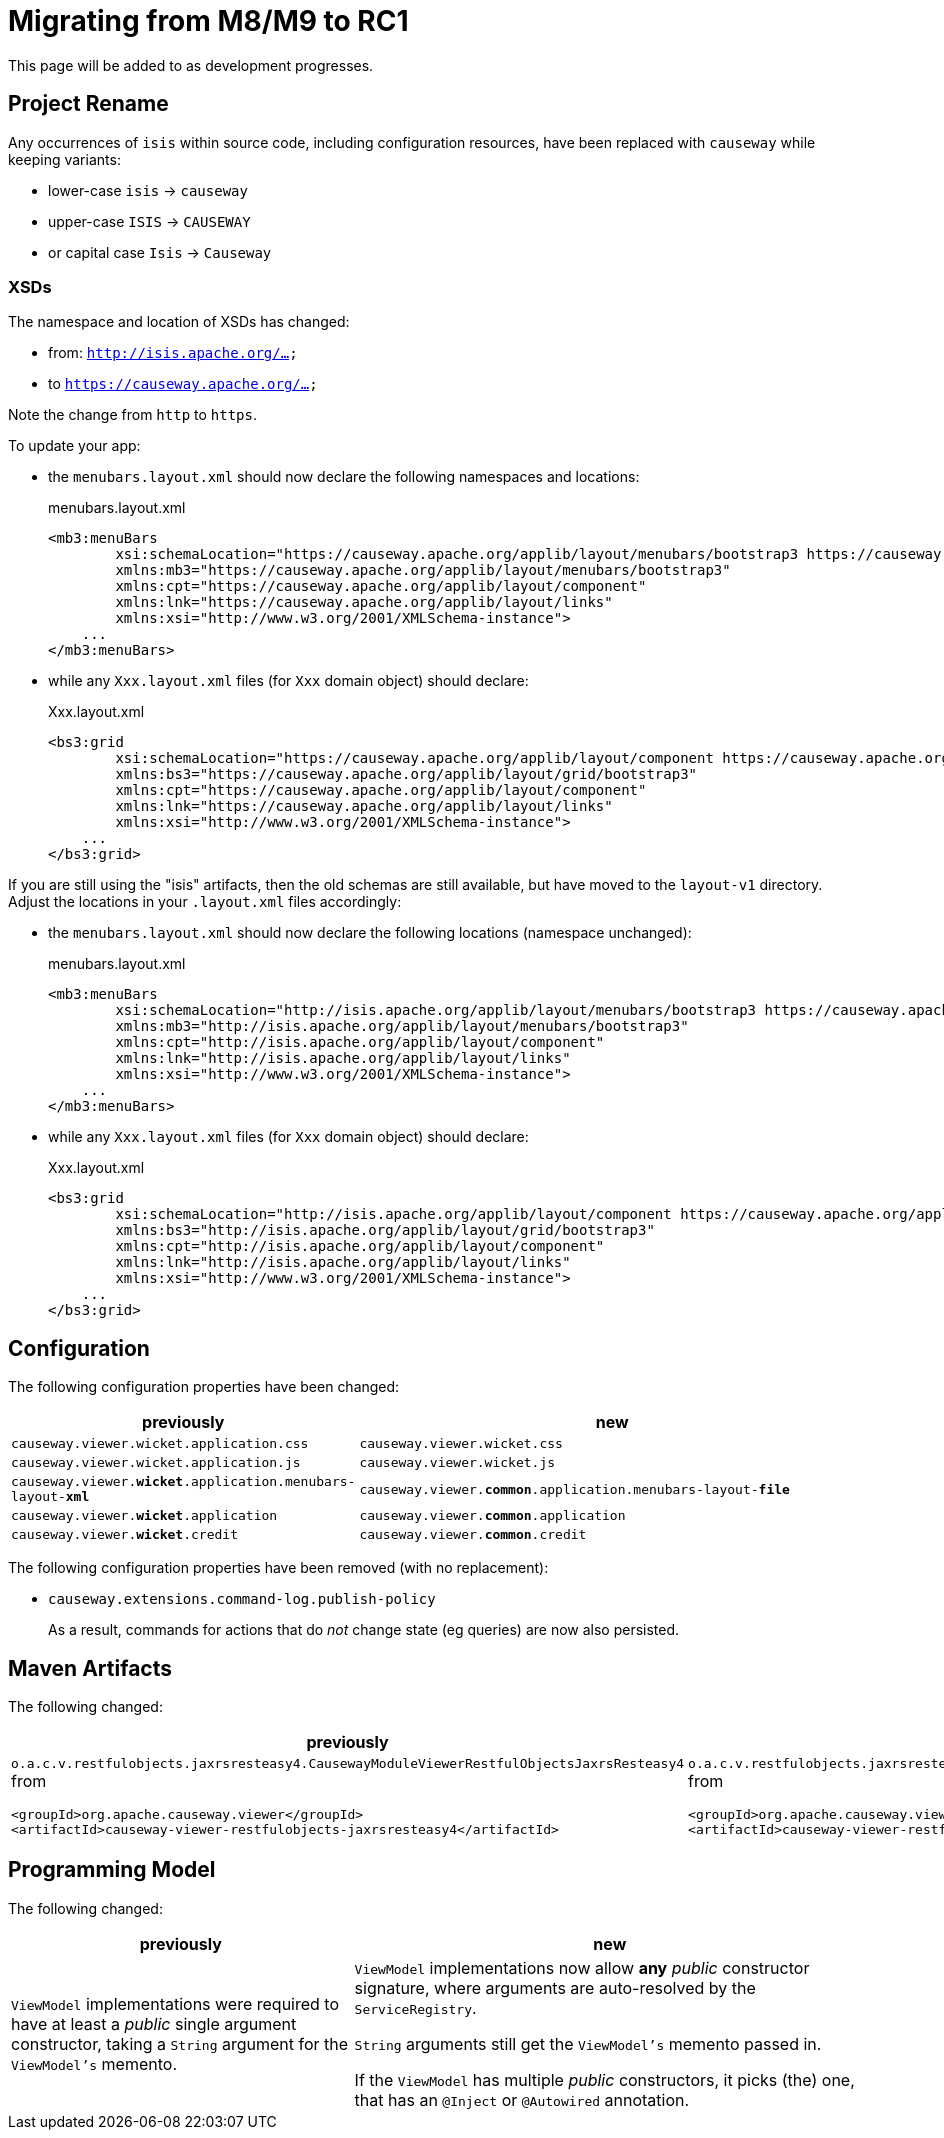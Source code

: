 = Migrating from M8/M9 to RC1

:Notice: Licensed to the Apache Software Foundation (ASF) under one or more contributor license agreements. See the NOTICE file distributed with this work for additional information regarding copyright ownership. The ASF licenses this file to you under the Apache License, Version 2.0 (the "License"); you may not use this file except in compliance with the License. You may obtain a copy of the License at. http://www.apache.org/licenses/LICENSE-2.0 . Unless required by applicable law or agreed to in writing, software distributed under the License is distributed on an "AS IS" BASIS, WITHOUT WARRANTIES OR  CONDITIONS OF ANY KIND, either express or implied. See the License for the specific language governing permissions and limitations under the License.
:page-partial:

This page will be added to as development progresses.

== Project Rename

Any occurrences of `isis` within source code, including configuration resources, have been replaced with `causeway` while keeping variants:

* lower-case `isis` -> `causeway`
* upper-case `ISIS` -> `CAUSEWAY`
* or capital case `Isis` -> `Causeway`

=== XSDs

The namespace and location of XSDs has changed:

* from: `http://isis.apache.org/...`
* to `https://causeway.apache.org/...`

Note the change from `http` to `https`.

To update your app:

* the `menubars.layout.xml` should now declare the following namespaces and locations:
+
[source,xml]
.menubars.layout.xml
----
<mb3:menuBars
        xsi:schemaLocation="https://causeway.apache.org/applib/layout/menubars/bootstrap3 https://causeway.apache.org/applib/layout/menubars/bootstrap3/menubars.xsd https://causeway.apache.org/applib/layout/component https://causeway.apache.org/applib/layout/component/component.xsd"
        xmlns:mb3="https://causeway.apache.org/applib/layout/menubars/bootstrap3"
        xmlns:cpt="https://causeway.apache.org/applib/layout/component"
        xmlns:lnk="https://causeway.apache.org/applib/layout/links"
        xmlns:xsi="http://www.w3.org/2001/XMLSchema-instance">
    ...
</mb3:menuBars>
----

* while any `Xxx.layout.xml` files (for `Xxx` domain object) should declare:
+
[source,xml]
.Xxx.layout.xml
----
<bs3:grid
        xsi:schemaLocation="https://causeway.apache.org/applib/layout/component https://causeway.apache.org/applib/layout/component/component.xsd https://causeway.apache.org/applib/layout/grid/bootstrap3 https://causeway.apache.org/applib/layout/grid/bootstrap3/bootstrap3.xsd"
        xmlns:bs3="https://causeway.apache.org/applib/layout/grid/bootstrap3"
        xmlns:cpt="https://causeway.apache.org/applib/layout/component"
        xmlns:lnk="https://causeway.apache.org/applib/layout/links"
        xmlns:xsi="http://www.w3.org/2001/XMLSchema-instance">
    ...
</bs3:grid>
----


If you are still using the "isis" artifacts, then the old schemas are still available, but have moved to the `layout-v1` directory.
Adjust the locations in your `.layout.xml` files accordingly:

* the `menubars.layout.xml` should now declare the following locations (namespace unchanged):
+
[source,xml]
.menubars.layout.xml
----
<mb3:menuBars
        xsi:schemaLocation="http://isis.apache.org/applib/layout/menubars/bootstrap3 https://causeway.apache.org/applib/layout-v1/menubars/bootstrap3/menubars.xsd http://isis.apache.org/applib/layout/component https://causeway.apache.org/applib/layout-v1/component/component.xsd http://isis.apache.org/applib/layout/links https://causeway.apache.org/applib/layout-v1/links/links.xsd"
        xmlns:mb3="http://isis.apache.org/applib/layout/menubars/bootstrap3"
        xmlns:cpt="http://isis.apache.org/applib/layout/component"
        xmlns:lnk="http://isis.apache.org/applib/layout/links"
        xmlns:xsi="http://www.w3.org/2001/XMLSchema-instance">
    ...
</mb3:menuBars>
----

* while any `Xxx.layout.xml` files (for `Xxx` domain object) should declare:
+
[source,xml]
.Xxx.layout.xml
----
<bs3:grid
        xsi:schemaLocation="http://isis.apache.org/applib/layout/component https://causeway.apache.org/applib/layout-v1/component/component.xsd http://isis.apache.org/applib/layout/grid/bootstrap3 https://causeway.apache.org/applib/layout-v1/grid/bootstrap3/bootstrap3.xsd http://isis.apache.org/applib/layout/links https://causeway.apache.org/applib/layout-v1/links/links.xsd"
        xmlns:bs3="http://isis.apache.org/applib/layout/grid/bootstrap3"
        xmlns:cpt="http://isis.apache.org/applib/layout/component"
        xmlns:lnk="http://isis.apache.org/applib/layout/links"
        xmlns:xsi="http://www.w3.org/2001/XMLSchema-instance">
    ...
</bs3:grid>
----

== Configuration

The following configuration properties have been changed:

[cols="2m,3m", options="header"]
|===

| previously
| new

| causeway.viewer.wicket.application.css
| causeway.viewer.wicket.css

| causeway.viewer.wicket.application.js
| causeway.viewer.wicket.js

| causeway.viewer.*wicket*.application.menubars-layout-*xml*
| causeway.viewer.*common*.application.menubars-layout-*file*

| causeway.viewer.*wicket*.application
| causeway.viewer.*common*.application

| causeway.viewer.*wicket*.credit
| causeway.viewer.*common*.credit

|===

The following configuration properties have been removed (with no replacement):

* `causeway.extensions.command-log.publish-policy`
+
As a result, commands for actions that do _not_ change state (eg queries) are now also persisted.


== Maven Artifacts

The following changed:
[cols="2a,3a", options="header"]

|===

| previously
| new

|
`o.a.c.v.restfulobjects.jaxrsresteasy4.CausewayModuleViewerRestfulObjectsJaxrsResteasy4` from
[source,xml]
----
<groupId>org.apache.causeway.viewer</groupId>
<artifactId>causeway-viewer-restfulobjects-jaxrsresteasy4</artifactId>
----
|
`o.a.c.v.restfulobjects.jaxrsresteasy.CausewayModuleViewerRestfulObjectsJaxrsResteasy` from
[source,xml]
----
<groupId>org.apache.causeway.viewer</groupId>
<artifactId>causeway-viewer-restfulobjects-jaxrsresteasy</artifactId>
----
|===

== Programming Model

The following changed:
[cols="2a,3a", options="header"]

|===

| previously
| new

| `ViewModel` implementations were required to have at least a _public_ single argument constructor,
taking a `String` argument for the `ViewModel's` memento.
| `ViewModel` implementations now allow *any* _public_ constructor signature,
where arguments are auto-resolved by the `ServiceRegistry`.

`String` arguments still get the `ViewModel's` memento passed in.

If the `ViewModel` has multiple _public_ constructors, it picks (the) one,
that has an `@Inject` or `@Autowired` annotation.

|===
